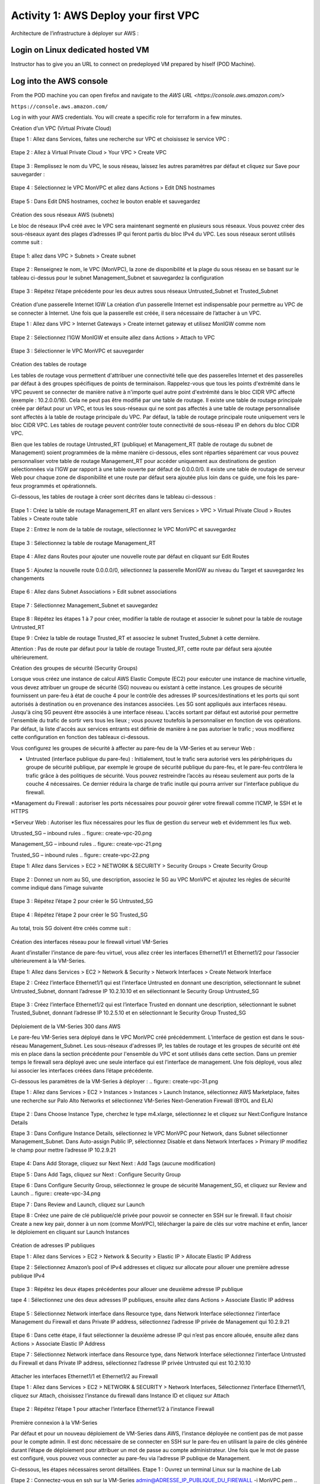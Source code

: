 =====================================
Activity 1: AWS Deploy your first VPC
=====================================

Architecture de l’infrastructure à déployer sur AWS :

.. figure:: architecture-cible.png



Login on Linux dedicated hosted VM
-----------------------------
Instructor has to give you an URL to connect on predeployed VM prepared by hiself (POD Machine).


Log into the AWS console
----------------------------

From the POD machine you can open firefox and navigate to the `AWS URL <https://console.aws.amazon.com/>`

``https://console.aws.amazon.com/``

Log in with your AWS credentials. 
You will create a specific role for terraform in a few minutes.




Création d’un VPC (Virtual Private Cloud)

Etape 1 : Allez dans Services, faites une recherche sur VPC et choisissez le service VPC :

.. figure:: aws-console-access.png

Etape 2 : Allez à Virtual Private Cloud > Your VPC > Create VPC

.. figure:: create-vpc-1.png

.. figure:: create-vpc-2.png


Etape 3 : Remplissez le nom du VPC, le sous réseau, laissez les autres paramètres par défaut et cliquez sur Save pour sauvegarder :

.. figure:: create-vpc-3.png

Etape 4 : Sélectionnez le VPC MonVPC et allez dans Actions > Edit DNS hostnames

.. figure:: create-vpc-4.png

Etape 5 : Dans Edit DNS hostnames, cochez le bouton enable et sauvegardez

.. figure:: create-vpc-5.png










Création des sous réseaux AWS (subnets)

Le bloc de réseaux IPv4 créé avec le VPC sera maintenant segmenté en plusieurs sous réseaux. Vous pouvez créer des sous-réseaux ayant des plages d’adresses IP qui feront partis du bloc IPv4 du VPC.
Les sous réseaux seront utilisés comme suit :

.. figure:: create-vpc-6.png

Etape 1: allez dans VPC > Subnets > Create subnet

.. figure:: create-vpc-7.png

Etape 2 : Renseignez le nom, le VPC (MonVPC), la zone de disponibilité et la plage du sous réseau en se basant sur le tableau ci-dessus pour le subnet Management_Subnet et sauvegardez la configuration

.. figure:: create-vpc-8.png

Etape 3 : Répétez l’étape précédente pour les deux autres sous réseaux Untrusted_Subnet et Trusted_Subnet

.. figure:: create-vpc-9.png














Création d’une passerelle Internet IGW
La création d’un passerelle Internet est indispensable pour permettre au VPC de se connecter à Internet. Une fois que la passerelle est créée, il sera nécessaire de l’attacher à un VPC.


Etape 1 : Allez dans VPC > Internet Gateways > Create internet gateway et utilisez MonIGW comme nom

.. figure:: create-vpc-10.png

Etape 2 : Sélectionnez l’IGW MonIGW et ensuite allez dans Actions > Attach to VPC


.. figure:: create-vpc-11.png


Etape 3 : Sélectionner le VPC MonVPC et sauvegarder

.. figure:: create-vpc-12.png












Création des tables de routage

Les tables de routage vous permettent d'attribuer une connectivité telle que des passerelles Internet et des passerelles par défaut à des groupes spécifiques de points de terminaison. Rappelez-vous que tous les points d'extrémité dans le VPC peuvent se connecter de manière native à n'importe quel autre point d'extrémité dans le bloc CIDR VPC affecté (exemple : 10.2.0.0/16). Cela ne peut pas être modifié par une table de routage. Il existe une table de routage principale créée par défaut pour un VPC, et tous les sous-réseaux qui ne sont pas affectés à une table de routage personnalisée sont affectés à la table de routage principale du VPC. Par défaut, la table de routage principale route uniquement vers le bloc CIDR VPC. Les tables de routage peuvent contrôler toute connectivité de sous-réseau IP en
dehors du bloc CIDR VPC.

Bien que les tables de routage Untrusted_RT (publique) et Management_RT (table de routage du
subnet de Management) soient programmées de la même manière ci-dessous, elles sont réparties
séparément car vous pouvez personnaliser votre table de routage Management_RT pour accéder
uniquement aux destinations de gestion sélectionnées via l'IGW par rapport à une table ouverte par défaut de 0.0.0.0/0. Il existe une table de routage de serveur Web pour chaque zone de disponibilité et une route par défaut sera ajoutée plus loin dans ce guide, une fois les pare-feux programmés et opérationnels.

Ci-dessous, les tables de routage à créer sont décrites dans le tableau ci-dessous :

.. figure:: create-vpc-13.png

Etape 1 : Créez la table de routage Management_RT en allant vers Services > VPC > Virtual Private Cloud > Routes Tables > Create route table

Etape 2 : Entrez le nom de la table de routage, sélectionnez le VPC MonVPC et sauvegardez

.. figure:: create-vpc-14.png

Etape 3 : Sélectionnez la table de routage Management_RT

.. figure:: create-vpc-15.png

Etape 4 : Allez dans Routes pour ajouter une nouvelle route par défaut en cliquant sur Edit Routes

.. figure:: create-vpc-16.png


Etape 5 : Ajoutez la nouvelle route 0.0.0.0/0, sélectionnez la passerelle MonIGW au niveau du Target et sauvegardez les changements

.. figure:: create-vpc-17.png

Etape 6 : Allez dans Subnet Associations > Edit subnet associations

.. figure:: create-vpc-18.png

Etape 7 : Sélectionnez Management_Subnet et sauvegardez

.. figure:: create-vpc-19.png

Etape 8 : Répétez les étapes 1 à 7 pour créer, modifier la table de routage et associer le subnet pour la table de routage Untrusted_RT


Etape 9 : Créez la table de routage Trusted_RT et associez le subnet Trusted_Subnet à cette dernière.

Attention : Pas de route par défaut pour la table de routage Trusted_RT, cette route par défaut sera ajoutée ultérieurement.












Création des groupes de sécurité (Security Groups)

Lorsque vous créez une instance de calcul AWS Elastic Compute (EC2) pour exécuter une instance de machine virtuelle, vous devez attribuer un groupe de sécurité (SG) nouveau ou existant à cette instance. Les groupes de sécurité fournissent un pare-feu à état de couche 4 pour le contrôle des adresses IP sources/destinations et les ports qui sont autorisés à destination ou en provenance des instances associées. Les SG sont appliqués aux interfaces réseau. Jusqu'à cinq SG peuvent être associés
à une interface réseau. L'accès sortant par défaut est autorisé pour permettre l'ensemble du trafic de sortir vers tous les lieux ; vous pouvez toutefois la personnaliser en fonction de vos opérations. Par défaut, la liste d'accès aux services entrants est définie de manière à ne pas autoriser le trafic ; vous modifierez cette configuration en fonction des tableaux ci-dessous.


Vous configurez les groupes de sécurité à affecter au pare-feu de la VM-Series et au serveur Web :

* Untrusted (interface publique du pare-feu) : Initialement, tout le trafic sera autorisé vers les périphériques du groupe de sécurité publique, par exemple le groupe de sécurité publique du pare-feu, et le pare-feu contrôlera le trafic grâce à des politiques de sécurité. Vous pouvez restreindre l’accès au réseau seulement aux ports de la couche 4 nécessaires. Ce dernier réduira la charge de trafic inutile qui pourra arriver sur l’interface publique du firewall.

*Management du Firewall : autoriser les ports nécessaires pour pouvoir gérer votre firewall
comme l’ICMP, le SSH et le HTTPS

*Serveur Web : Autoriser les flux nécessaires pour les flux de gestion du serveur web et
évidemment les flux web.



Utrusted_SG – inbound rules
.. figure:: create-vpc-20.png

Management_SG – inbound rules
.. figure:: create-vpc-21.png

Trusted_SG – inbound rules
.. figure:: create-vpc-22.png

Etape 1: Allez dans Services > EC2 > NETWORK & SECURITY > Security Groups > Create Security
Group

.. figure:: create-vpc-23.png

Etape 2 : Donnez un nom au SG, une description, associez le SG au VPC MonVPC et ajoutez les règles de sécurité comme indiqué dans l’image suivante

.. figure:: create-vpc-24.png

Etape 3 : Répétez l’étape 2 pour créer le SG Untrusted_SG

.. figure:: create-vpc-25.png

Etape 4 : Répétez l’étape 2 pour créer le SG Trusted_SG

.. figure:: create-vpc-26.png

Au total, trois SG doivent être créés comme suit :

.. figure:: create-vpc-27.png








Création des interfaces réseau pour le firewall virtuel VM-Series

Avant d’installer l’instance de pare-feu virtuel, vous allez créer les interfaces Ethernet1/1 et Ethernet1/2 pour l’associer ultérieurement à la VM-Series.

Etape 1: Allez dans Services > EC2 > Network & Security > Network Interfaces > Create Network
Interface

Etape 2 : Créez l’interface Ethernet1/1 qui est l’interface Untrusted en donnant une description, sélectionnant le subnet Untrusted_Subnet, donnant l’adresse IP 10.2.10.10 et en sélectionnant le Security Group Untrusted_SG

.. figure:: create-vpc-28.png

Etape 3 : Créez l’interface Ethernet1/2 qui est l’interface Trusted en donnant une description, sélectionnant le subnet Trusted_Subnet, donnant l’adresse IP 10.2.5.10 et en sélectionnant le Security Group Trusted_SG


.. figure:: create-vpc-29.png
.. figure:: create-vpc-30.png














Déploiement de la VM-Series 300 dans AWS

Le pare-feu VM-Series sera déployé dans le VPC MonVPC créé précédemment. L’interface de gestion est dans le sous-réseau Management_Subnet. Les sous-réseaux d'adresses IP, les tables de routage et les groupes de sécurité ont été mis en place dans la section précédente pour l'ensemble du VPC et sont utilisés dans cette section.
Dans un premier temps le firewall sera déployé avec une seule interface qui est l’interface de management. Une fois déployé, vous allez lui associer les interfaces créées dans l’étape précédente.

Ci-dessous les paramètres de la VM-Series à déployer :
.. figure:: create-vpc-31.png

Etape 1 : Allez dans Services > EC2 > Instances > Instances > Launch Instance, sélectionnez AWS Marketplace, faites une recherche sur Palo Alto Networks et sélectionnez VM-Series Next-Generation Firewall (BYOL and ELA)

.. figure:: create-vpc-32.png

Etape 2 : Dans Choose Instance Type, cherchez le type m4.xlarge, sélectionnez le et cliquez sur Next:Configure Instance Details


Etape 3 : Dans Configure Instance Details, sélectionnez le VPC MonVPC pour Network, dans Subnet sélectionner Management_Subnet. Dans Auto-assign Public IP, sélectionnez Disable et dans Network Interfaces > Primary IP modifiez le champ pour mettre l’adresse IP 10.2.9.21

.. figure:: create-vpc-33.png

Etape 4: Dans Add Storage, cliquez sur Next Next : Add Tags (aucune modification)

Etape 5 : Dans Add Tags, cliquez sur Next : Configure Security Group

Etape 6 : Dans Configure Security Group, sélectionnez le groupe de sécurité Management_SG, et
cliquez sur Review and Launch
.. figure:: create-vpc-34.png


Etape 7 : Dans Review and Launch, cliquez sur Launch

Etape 8 : Créez une paire de clé publique/clé privée pour pouvoir se connecter en SSH sur le firewall.
Il faut choisir Create a new key pair, donner à un nom (comme MonVPC), télécharger la paire de clés sur votre machine et enfin, lancer le déploiement en cliquant sur Launch Instances

.. figure:: create-vpc-35.png







Création de adresses IP publiques

Etape 1 : Allez dans Services > EC2 > Network & Security > Elastic IP > Allocate Elastic IP Address

Etape 2 : Sélectionnez Amazon’s pool of IPv4 addresses et cliquez sur allocate pour allouer une première adresse publique IPv4

.. figure:: create-vpc-36.png


Etape 3 : Répétez les deux étapes précédentes pour allouer une deuxième adresse IP publique

tape 4 : Sélectionnez une des deux adresses IP publiques, ensuite allez dans Actions > Associate Elastic IP address

.. figure:: create-vpc-37.png

Etape 5 : Sélectionnez Network interface dans Resource type, dans Network Interface sélectionnez l’interface Management du Firewall et dans Private IP address, sélectionnez l’adresse IP privée de Management qui 10.2.9.21

.. figure:: create-vpc-38.png

Etape 6 : Dans cette étape, il faut sélectionner la deuxième adresse IP qui n’est pas encore allouée, ensuite allez dans Actions > Associate Elastic IP Address

Etape 7 : Sélectionnez Network interface dans Resource type, dans Network Interface sélectionnez l’interface Untrusted du Firewall et dans Private IP address, sélectionnez l’adresse IP privée Untrusted qui est 10.2.10.10

.. figure:: create-vpc-39.png








Attacher les interfaces Ethernet1/1 et Ethernet1/2 au Firewall

Etape 1 : Allez dans Services > EC2 > NETWORK & SECURITY > Network Interfaces, Sélectionnez
l’interface Ethernet1/1, cliquez sur Attach, choisissez l’instance du firewall dans Instance ID et cliquez sur Attach

.. figure:: create-vpc-40.png


Etape 2 : Répétez l’étape 1 pour attacher l’interface Ethernet1/2 à l’instance Firewall

.. figure:: create-vpc-41.png








Première connexion à la VM-Series

Par défaut et pour un nouveau déploiement de VM-Series dans AWS, l’instance déployée ne contient pas de mot passe pour le compte admin. Il est donc nécessaire de se connecter en SSH sur le pare-feu en utilisant la paire de clés générée durant l’étape de déploiement pour attribuer un mot de passe au compte administrateur. Une fois que le mot de passe est configuré, vous pouvez vous connecter au pare-feu via l’adresse IP publique de Management.

Ci-dessous, les étapes nécessaires seront détaillées.
Etape 1 : Ouvrez un terminal Linux sur la machine de Lab

Etape 2 : Connectez-vous en ssh sur la VM-Series admin@ADRESSE_IP_PUBLIQUE_DU_FIREWALL -i MonVPC.pem
.. figure:: create-vpc-42.png

Etape 3 : Configurez le mot de passe admin en suivant la figure ci-dessous
.. figure:: create-vpc-43.png


Etape 4 : Sauvegardez les modifications via un commit et quittez le terminal Linux

Etape 5 : Naviguez sur le firewall virtuel avec l’adresse IP publique avec le login admin et le mot de passe configuré durant l’étape précédente

.. figure:: create-vpc-44.png







Configuration du pare-feu nouvelle génération

Configurer les Zones

Etape 1 : Allez dans Networks > Zones > Add

Etape 2 : Ajoutez une nouvelle zone nommée Untrusted et de type Layer3
.. figure:: create-vpc-45.png

Etape 3 : Ajoutez une deuxième zone nommée Trusted de type Layer3
.. figure:: create-vpc-46.png




Configurer un Profil de Management d’Interface

Etape 1 : Allez vers Network > Network Profiles > add et ajoutez un nouveau profil de gestion

Etape 2 : attribuez le nom PingProfile au profil de gestion, sélectionnez le Ping dans Networks Services et cliquez sur OK
.. figure:: create-vpc-47.png



Configurer les interfaces Ethernet1/1 et Ethernet1/2
Etape 1 : Allez dans Network > Interfaces > Ethernet1/1

Etape 2 : Dans Interface Type, sélectionnez Layer3

Etape 3 : Dans l’onglet Config, sélectionnez le routeur virtuel default et la zone de sécurité Untrusted

.. figure:: create-vpc-48.png

Etape 4 : Dans l’onglet IPv4, sélectionnez DHCP Client, cochez Enable et Automatically create default route pointing to default gateway provided by server

.. figure:: create-vpc-49.png

Etape 5 : Dans l’onglet Advanced, allez dans Management Profile, sélectionnez PingProfile et cliquez sur OK
.. figure:: create-vpc-50.png

Etape 6 : Ouvrez Ethernet1/2. Dans Interface Type, sélectionnez Layer3 et dans l’onglet Config, sélectionnez le routeur virtuel default et la zone de sécurité Trusted

.. figure:: create-vpc-51.png


Etape 7 : Dans l’onglet IPv4, sélectionnez DHCP Client, cochez Enable et décochez Automatically create default route pointing to default gateway provided by server

.. figure:: create-vpc-52.png

Etape 8 : Dans l’onglet Advanced, allez dans Management Profile, sélectionnez PingProfile et cliquez sur OK

.. figure:: create-vpc-53.png




Configurer les objets

Etape 1 : Créez un objet d’adresse en allant dans Objects > Addresses > Add, nommez l’objet
WebServerPrivate, sélectionnez IP Netmask comme Type et ajoutez l’adresse IP 10.2.5.11
.. figure:: create-vpc-54.png

Etape 2 : Créez un deuxième objet d’adresse en allant dans Objects > Addresses > Add, nommez l’objet WebServerPublic, sélectionnez IP Netmask comme Type et ajoutez l’adresse IP 10.2.10.10
.. figure:: create-vpc-55.png






Configuration Système du pare-feu

Dans cette section, la configuration système du firewall sera décrite. Cette configuration sera nécessaire pour que le firewall soit capable d’activer la licence dans la section suivante. La configuration de DNS, NTP, Hostname et Timezone est décrite ci-dessous.


Etape 1 : Allez dans Device > Setup > Management > General Setting, attribuez au firewall un nom dans le champ Hostname comme MonFirewallVirtuel, sélectionnez Europe/Paris dans TimeZone et validez
.. figure:: create-vpc-56.png

Etape 2 : Dans l’onglet Services > Services, ajoutez l’adresse 8.8.8.8 comme adresse du Primary DNS Server
.. figure:: create-vpc-57.png

Etape 3 : Dans l’onglet NTP, ajoutez l’adresse 0.fr.pool.ntp.org comme adresse de NTP Primaire
.. figure:: create-vpc-58.png




Activation de la licence (Auth-Code)

Utilisez le code d’autorisation (auth-code) que vous avez reçu par mail pour activer toutes les fonctionnalités de sécurité sur votre NGFW.

Etape 1 : Allez dans Devices > Licenses

Etape 2 : Cliquez sur Activate features using Authorization Code, entrez l’auth-code reçu par e-mail et validez

Etape 3 : Une fois la validation faite, cliquez sur Retrieve licence from licence server. Quelques secondes plus tard, toutes les licences seront activées
.. figure:: create-vpc-59.png





Configuration des règles de sécurité
Les étapes suivantes consistent à ajouter les bonnes règles de sécurité afin de vous permettre à la fois de gérer votre Serveur Web à distance (via ssh), d’accéder en HTTP vers le serveur Web depuis Internet et de laisser ce dernier sortir sur Internet pour télécharger et installer le package Apache. Vous allez configurer les mêmes règles de sécurité qui sont détaillées dans la figure suivante :
.. figure:: create-vpc-60.png

En plus des règles de sécurité, il est nécessaire de configurer les règles de NAT (source et destination).
La figure suivante décrit les règles de NAT à configurer sur le firewall.
.. figure:: create-vpc-61.png


Sauvegarder la configuration du pare-feu
Une fois la configuration terminée, un Commit est indispensable pour appliquer l’ensemble des
modifications.
.. figure:: create-vpc-62.png








Déploiement et configuration du serveur Web protégé par la VM-Series

Configurer une route par défaut pour le subnet Trusted_Subnet

Etape 1 : Allez dans Services > VPC > Routes tables > Trusted_RT > Routes > Edit Routes et ajoutez une route par défaut qui pointe vers l’interface Ethernet1/2 du NGFW virtuel déployé précédemment

Etape 2 : Sauvegardez les modifications via Save routes

.. figure:: create-vpc-63.png




Déployer le nouveau serveur web
Etape 1 : Allez dans Services > EC2 > Instances > Instances > Launch Instance. Dans Choose AMI sélectionnez Amazon Linux 2 AMI (HVM), SSD Volume Type

.. figure:: create-vpc-64.png

Etape 2 : Dans Choose Instance Type, sélectionnez le type t2.micro et cliquez sur Next : Configure Instance details
.. figure:: create-vpc-65.png

Etape 3 : Dans Configure Instance, sélectionnez le VPC MonVPC dans Network, sélectionnez le subnet Trusted_Subnet, sélectionnez Disable dans Auto-assign Public IP et laissez les autres paramètres par défaut

.. figure:: create-vpc-66.png

Etape 4 : Dans Networks interfaces, ajoutez l’adresse IP 10.2.5.11 comme adresse IP Primaire
.. figure:: create-vpc-67.png

Etape 5 : Dans cette étape, vous allez utiliser la fonctionnalité User Data d’AWS pour pousser un script d’automatisation du déploiement et de la configuration d’un serveur Web Apache sur votre Instance Linux. Il faut ainsi aller dans Advanced Details, sélectionner l’option As text et coller le script ci-dessous. Ensuite, cliquez sur Next: Add Storage

#!/bin/bash
yum install httpd -y
systemctl start httpd
systemctl stop firewalld
cd /var/www/html
echo " this is my site from WESTCON & Palo Alto Networks" > index.html


.. figure:: create-vpc-68.png

Etape 6: Dans Add Storage, cliquez sur Next Next : Add Tags (aucune modification)
Etape 7 : Dans Add Tags, cliquez sur Next : Configure Security Group
Etape 8 : Dans Configure Security Group, sélectionnez le groupe de sécurité Trusted_SG, et cliquez sur Review and Launch

.. figure:: create-vpc-69.png

Etape 9 : Dans Review and Launch, cliquez sur Launch

Etape 10 : Dans Select existing key pair or create a new key pair, choisissez l’option Choose an existing key pair, sélectionnez la paire de clés MonVPC, cochez I acknowledge... et cliquez sur Launch Instances
.. figure:: create-vpc-70.png



Accès sécurisé à mon Serveur Web hébergé dans AWS
Vous arrivez à l’étape finale du présent Lab. Vous pouvez ainsi tester la connectivité http vers votre serveur Web en naviguant vers l’adresse IP publique associée à l’interface Untrusted de votre firewall. Vous pouvez aussi aller consulter les logs dans la section Monitor de votre NGFW et tester d’autres fonctionnalités de sécurité disponibles sur ce dernier.

.. figure:: create-vpc-71.png






Suppression du VPC
Allez dans Services > EC2 > VPC > Your VPC, sélectionnez le VPC MonVPC ensuite allez dans Actions > Delete VPC et ensuite confirmez la suppression.

.. figure:: create-vpc-72.png

